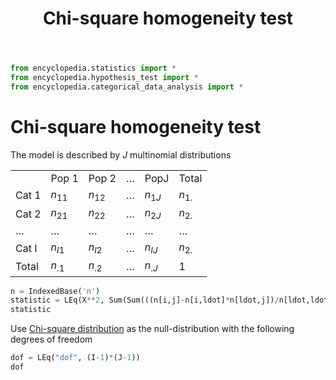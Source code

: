 #+title: Chi-square homogeneity test
#+roam_tags:

#+call: init()

#+begin_src jupyter-python
from encyclopedia.statistics import *
from encyclopedia.hypothesis_test import *
from encyclopedia.categorical_data_analysis import *
#+end_src

#+RESULTS:

* Chi-square homogeneity test
The model is described by $J$ multinomial distributions
|         | Pop 1    | Pop 2    | $\dots$ | PopJ     | Total    |
| Cat 1   | $n_{11}$ | $n_{12}$ | $\dots$ | $n_{1J}$ | $n_{1.}$ |
| Cat 2   | $n_{21}$ | $n_{22}$ | $\dots$ | $n_{2J}$ | $n_{2.}$ |
| $\dots$ | $\dots$  | $\dots$  | $\dots$ | $\dots$  | $\dots$  |
| Cat I   | $n_{I1}$ | $n_{I2}$ | $\dots$ | $n_{IJ}$ | $n_{2.}$ |
| Total   | $n_{.1}$ | $n_{.2}$ | $\dots$ | $n_{.J}$ | 1        |

#+begin_src jupyter-python
n = IndexedBase('n')
statistic = LEq(X**2, Sum(Sum(((n[i,j]-n[i,ldot]*n[ldot,j])/n[ldot,ldot])**2/(n[i,ldot]*n[ldot,j]/n[ldot,ldot]), j), i))
statistic
#+end_src

#+RESULTS:
:RESULTS:
\begin{equation}X^{2}=\sum_{\substack{0 \leq j \leq J - 1\\0 \leq i \leq I - 1}} \frac{\left(- {n_{.j}} {n_{i.}} + {n_{ij}}\right)^{2}}{{n_{..}} {n_{.j}} {n_{i.}}}\end{equation}
:END:

Use [[file:20210309171826-chi_square_distribution.org][Chi-square distribution]] as the null-distribution with the following degrees of freedom
#+begin_src jupyter-python
dof = LEq("dof", (I-1)*(J-1))
dof
#+end_src

#+RESULTS:
:RESULTS:
\begin{equation}\mathtt{\text{dof}}=\left(I - 1\right) \left(J - 1\right)\end{equation}
:END:
